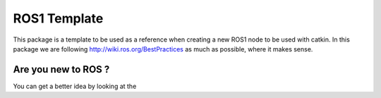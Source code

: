 ROS1 Template
=============

.. image:: https://travis-ci.org/pyros-dev/ros1_template.svg?branch=master
    :target: https://travis-ci.org/pyros-dev/ros1_template


This package is a template to be used as a reference when creating a new ROS1 node to be used with catkin.
In this package we are following http://wiki.ros.org/BestPractices as much as possible, where it makes sense.


Are you new to ROS ?
--------------------

You can get a better idea by looking at the |GitPitch|

.. |GitPitch| image:: https://gitpitch.com/assets/badge.svg
               :target: https://gitpitch.com/pyros-dev/ros1_template/class?grs=github